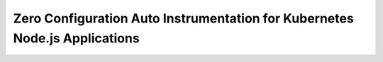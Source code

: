 .. _auto-instrumentation-nodejs-k8s:

*****************************************************************************
Zero Configuration Auto Instrumentation for Kubernetes Node.js Applications
*****************************************************************************